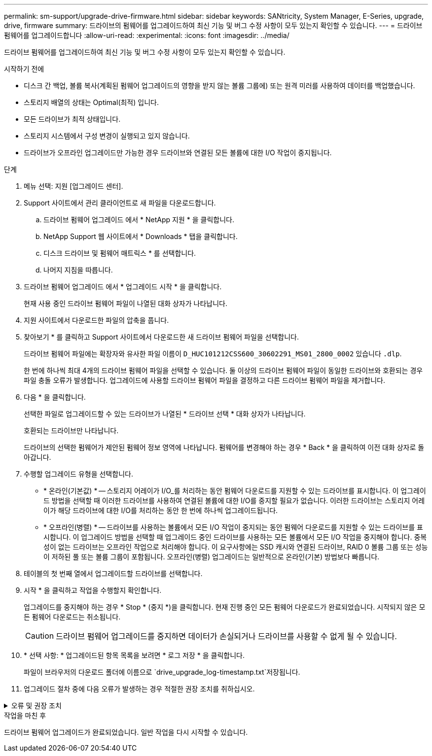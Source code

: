 ---
permalink: sm-support/upgrade-drive-firmware.html 
sidebar: sidebar 
keywords: SANtricity, System Manager, E-Series, upgrade, drive, firmware 
summary: 드라이브의 펌웨어를 업그레이드하여 최신 기능 및 버그 수정 사항이 모두 있는지 확인할 수 있습니다. 
---
= 드라이브 펌웨어를 업그레이드합니다
:allow-uri-read: 
:experimental: 
:icons: font
:imagesdir: ../media/


[role="lead"]
드라이브 펌웨어를 업그레이드하여 최신 기능 및 버그 수정 사항이 모두 있는지 확인할 수 있습니다.

.시작하기 전에
* 디스크 간 백업, 볼륨 복사(계획된 펌웨어 업그레이드의 영향을 받지 않는 볼륨 그룹에) 또는 원격 미러를 사용하여 데이터를 백업했습니다.
* 스토리지 배열의 상태는 Optimal(최적) 입니다.
* 모든 드라이브가 최적 상태입니다.
* 스토리지 시스템에서 구성 변경이 실행되고 있지 않습니다.
* 드라이브가 오프라인 업그레이드만 가능한 경우 드라이브와 연결된 모든 볼륨에 대한 I/O 작업이 중지됩니다.


.단계
. 메뉴 선택: 지원 [업그레이드 센터].
. Support 사이트에서 관리 클라이언트로 새 파일을 다운로드합니다.
+
.. 드라이브 펌웨어 업그레이드 에서 * NetApp 지원 * 을 클릭합니다.
.. NetApp Support 웹 사이트에서 * Downloads * 탭을 클릭합니다.
.. 디스크 드라이브 및 펌웨어 매트릭스 * 를 선택합니다.
.. 나머지 지침을 따릅니다.


. 드라이브 펌웨어 업그레이드 에서 * 업그레이드 시작 * 을 클릭합니다.
+
현재 사용 중인 드라이브 펌웨어 파일이 나열된 대화 상자가 나타납니다.

. 지원 사이트에서 다운로드한 파일의 압축을 풉니다.
. 찾아보기 * 를 클릭하고 Support 사이트에서 다운로드한 새 드라이브 펌웨어 파일을 선택합니다.
+
드라이브 펌웨어 파일에는 확장자와 유사한 파일 이름이 `D_HUC101212CSS600_30602291_MS01_2800_0002` 있습니다 `.dlp`.

+
한 번에 하나씩 최대 4개의 드라이브 펌웨어 파일을 선택할 수 있습니다. 둘 이상의 드라이브 펌웨어 파일이 동일한 드라이브와 호환되는 경우 파일 충돌 오류가 발생합니다. 업그레이드에 사용할 드라이브 펌웨어 파일을 결정하고 다른 드라이브 펌웨어 파일을 제거합니다.

. 다음 * 을 클릭합니다.
+
선택한 파일로 업그레이드할 수 있는 드라이브가 나열된 * 드라이브 선택 * 대화 상자가 나타납니다.

+
호환되는 드라이브만 나타납니다.

+
드라이브의 선택한 펌웨어가 제안된 펌웨어 정보 영역에 나타납니다. 펌웨어를 변경해야 하는 경우 * Back * 을 클릭하여 이전 대화 상자로 돌아갑니다.

. 수행할 업그레이드 유형을 선택합니다.
+
** * 온라인(기본값) * -- 스토리지 어레이가 I/O_를 처리하는 동안 펌웨어 다운로드를 지원할 수 있는 드라이브를 표시합니다. 이 업그레이드 방법을 선택할 때 이러한 드라이브를 사용하여 연결된 볼륨에 대한 I/O를 중지할 필요가 없습니다. 이러한 드라이브는 스토리지 어레이가 해당 드라이브에 대한 I/O를 처리하는 동안 한 번에 하나씩 업그레이드됩니다.
** * 오프라인(병렬) * -- 드라이브를 사용하는 볼륨에서 모든 I/O 작업이 중지되는 동안 펌웨어 다운로드를 지원할 수 있는 드라이브를 표시합니다. 이 업그레이드 방법을 선택할 때 업그레이드 중인 드라이브를 사용하는 모든 볼륨에서 모든 I/O 작업을 중지해야 합니다. 중복성이 없는 드라이브는 오프라인 작업으로 처리해야 합니다. 이 요구사항에는 SSD 캐시와 연결된 드라이브, RAID 0 볼륨 그룹 또는 성능이 저하된 풀 또는 볼륨 그룹이 포함됩니다. 오프라인(병렬) 업그레이드는 일반적으로 온라인(기본) 방법보다 빠릅니다.


. 테이블의 첫 번째 열에서 업그레이드할 드라이브를 선택합니다.
. 시작 * 을 클릭하고 작업을 수행할지 확인합니다.
+
업그레이드를 중지해야 하는 경우 * Stop * (중지 *)을 클릭합니다. 현재 진행 중인 모든 펌웨어 다운로드가 완료되었습니다. 시작되지 않은 모든 펌웨어 다운로드는 취소됩니다.

+
[CAUTION]
====
드라이브 펌웨어 업그레이드를 중지하면 데이터가 손실되거나 드라이브를 사용할 수 없게 될 수 있습니다.

====
. * 선택 사항: * 업그레이드된 항목 목록을 보려면 * 로그 저장 * 을 클릭합니다.
+
파일이 브라우저의 다운로드 폴더에 이름으로 `drive_upgrade_log-timestamp.txt`저장됩니다.

. 업그레이드 절차 중에 다음 오류가 발생하는 경우 적절한 권장 조치를 취하십시오.


.오류 및 권장 조치
[%collapsible]
====
[cols="40h,~"]
|===
| 이 펌웨어 다운로드 오류가 발생하는 경우... | 그런 다음 다음을 수행합니다. 


 a| 
할당된 드라이브에 오류가 발생했습니다
 a| 
이 오류가 발생하는 한 가지 이유는 드라이브에 적절한 서명이 없을 수 있기 때문입니다. 영향을 받는 드라이브가 승인된 드라이브인지 확인합니다. 자세한 내용은 기술 지원 부서에 문의하십시오.

드라이브를 교체할 때 교체 드라이브의 용량이 교체 중인 드라이브의 용량보다 크거나 같은지 확인하십시오.

스토리지 배열이 I/O를 수신하는 동안 오류가 발생한 드라이브를 교체할 수 있습니다



 a| 
스토리지 배열을 확인합니다
 a| 
* 각 컨트롤러에 IP 주소가 할당되었는지 확인합니다.
* 컨트롤러에 연결된 모든 케이블이 손상되지 않았는지 확인합니다.
* 모든 케이블이 단단히 연결되어 있는지 확인합니다.




 a| 
내장형 핫 스페어 드라이브
 a| 
펌웨어를 업그레이드하기 전에 이 오류 상태를 수정해야 합니다. System Manager를 시작하고 Recovery Guru를 사용하여 문제를 해결합니다.



 a| 
볼륨 그룹이 불완전합니다
 a| 
하나 이상의 볼륨 그룹 또는 디스크 풀이 불완전하면 펌웨어를 업그레이드하기 전에 이 오류 조건을 수정해야 합니다. System Manager를 시작하고 Recovery Guru를 사용하여 문제를 해결합니다.



 a| 
현재 모든 볼륨 그룹에서 실행 중인 단독 작업\(백그라운드 미디어/패리티 검사 제외\
 a| 
하나 이상의 배타적 작업이 진행 중인 경우 펌웨어를 업그레이드하기 전에 작업을 완료해야 합니다. System Manager를 사용하여 작업 진행률을 모니터링합니다.



 a| 
볼륨이 누락되었습니다
 a| 
펌웨어를 업그레이드하기 전에 누락된 볼륨 상태를 수정해야 합니다. System Manager를 시작하고 Recovery Guru를 사용하여 문제를 해결합니다.



 a| 
두 컨트롤러 중 하나가 Optimal(최적) 이외의 상태입니다
 a| 
스토리지 어레이 컨트롤러 중 하나에 주의가 필요합니다. 펌웨어를 업그레이드하기 전에 이 상태를 수정해야 합니다. System Manager를 시작하고 Recovery Guru를 사용하여 문제를 해결합니다.



 a| 
컨트롤러 오브젝트 그래프 간에 스토리지 파티션 정보가 일치하지 않습니다
 a| 
컨트롤러의 데이터를 검증하는 동안 오류가 발생했습니다. 이 문제를 해결하려면 기술 지원 부서에 문의하십시오.



 a| 
SPM 데이터베이스 컨트롤러 확인 실패
 a| 
컨트롤러에서 스토리지 파티션 매핑 데이터베이스 오류가 발생했습니다. 이 문제를 해결하려면 기술 지원 부서에 문의하십시오.



 a| 
구성 데이터베이스 유효성 검사\(스토리지 배열의 컨트롤러 버전에서 지원되는 경우\)
 a| 
컨트롤러에서 구성 데이터베이스 오류가 발생했습니다. 이 문제를 해결하려면 기술 지원 부서에 문의하십시오.



 a| 
Mel 관련 검사
 a| 
이 문제를 해결하려면 기술 지원 부서에 문의하십시오.



 a| 
지난 7일 동안 10개 이상의 DDE 정보 또는 중요 MEL 이벤트가 보고되었습니다
 a| 
이 문제를 해결하려면 기술 지원 부서에 문의하십시오.



 a| 
지난 7일 동안 2개 이상의 2c 페이지 주요 MEL 이벤트가 보고되었습니다
 a| 
이 문제를 해결하려면 기술 지원 부서에 문의하십시오.



 a| 
최근 7일 동안 성능이 저하된 드라이브 채널 중요 MEL 이벤트가 2개 이상 보고되었습니다
 a| 
이 문제를 해결하려면 기술 지원 부서에 문의하십시오.



 a| 
지난 7일 동안 4개 이상의 중요한 MEL 항목이 있습니다
 a| 
이 문제를 해결하려면 기술 지원 부서에 문의하십시오.

|===
====
.작업을 마친 후
드라이브 펌웨어 업그레이드가 완료되었습니다. 일반 작업을 다시 시작할 수 있습니다.

